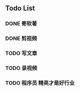 ** Todo List
*** DONE 寄软著
    SCHEDULED: <2022-12-30 周五 12:00>
    
*** DONE 剪视频
    SCHEDULED: <2022-12-30 周五 09:00>

*** TODO 写文章
*** TODO 录视频
*** TODO 程序员 精英才是好行业
